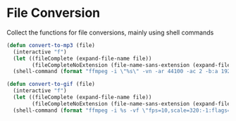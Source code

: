 * File Conversion

Collect the functions for file conversions, mainly using shell commands

#+BEGIN_SRC emacs-lisp :tangle yes
(defun convert-to-mp3 (file)
  (interactive "f")
  (let ((fileComplete (expand-file-name file))
        (fileCompleteNoExtension (file-name-sans-extension (expand-file-name file))))
  (shell-command (format "ffmpeg -i \"%s\" -vn -ar 44100 -ac 2 -b:a 192k \"%s.mp3\"" fileComplete fileCompleteNoExtension))))

(defun convert-to-gif (file)
  (interactive "f")
  (let ((fileComplete (expand-file-name file))
        (fileCompleteNoExtension (file-name-sans-extension (expand-file-name file))))
  (shell-command (format "ffmpeg -i %s -vf \"fps=10,scale=320:-1:flags=lanczos,split[s0][s1];[s0]palettegen[p];[s1][p]paletteuse\" -loop 0 %s.gif" fileComplete fileCompleteNoExtension))))

#+END_SRC
